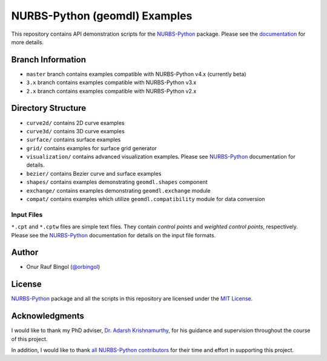 NURBS-Python (geomdl) Examples
^^^^^^^^^^^^^^^^^^^^^^^^^^^^^^

This repository contains API demonstration scripts for the NURBS-Python_ package. Please see the
`documentation <http://nurbs-python.readthedocs.io/en/latest>`_ for more details.

Branch Information
==================

* ``master`` branch contains examples compatible with NURBS-Python v4.x (currently beta)
* ``3.x`` branch contains examples compatible with NURBS-Python v3.x
* ``2.x`` branch contains examples compatible with NURBS-Python v2.x

Directory Structure
===================

* ``curve2d/`` contains 2D curve examples
* ``curve3d/`` contains 3D curve examples
* ``surface/`` contains surface examples
* ``grid/`` contains examples for surface grid generator
* ``visualization/`` contains advanced visualization examples. Please see NURBS-Python_ documentation for details.
* ``bezier/`` contains Bezier curve and surface examples
* ``shapes/`` contains examples demonstrating ``geomdl.shapes`` component
* ``exchange/`` contains examples demonstrating  ``geomdl.exchange`` module
* ``compat/`` contains examples which utilize ``geomdl.compatibility`` module for data conversion

Input Files
-----------

``*.cpt`` and ``*.cptw`` files are simple text files. They contain *control points* and *weighted control points*,
respectively. Please see the NURBS-Python_ documentation for details on the input file formats.

Author
======

* Onur Rauf Bingol (`@orbingol <https://github.com/orbingol>`_)

License
=======

NURBS-Python_ package and all the scripts in this repository are licensed under the `MIT License <LICENSE>`_.

Acknowledgments
===============

I would like to thank my PhD adviser, `Dr. Adarsh Krishnamurthy <https://www.me.iastate.edu/faculty/?user_page=adarsh>`_,
for his guidance and supervision throughout the course of this project.

In addition, I would like to thank
`all NURBS-Python contributors <https://github.com/orbingol/NURBS-Python/blob/master/CONTRIBUTORS.rst>`_
for their time and effort in supporting this project.


.. _NURBS-Python: https://github.com/orbingol/NURBS-Python
